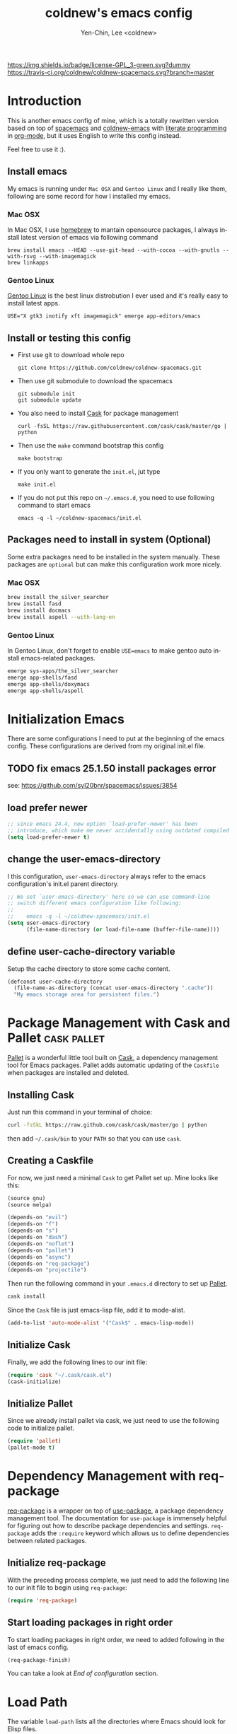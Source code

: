#+TITLE: coldnew's emacs config
#+AUTHOR: Yen-Chin, Lee <coldnew>
#+email: coldnew.tw at gmail.com
#+DESCRIPTION: A literate programming style exposition of my Emacs configuration
#+LANGUAGE: en
#+STARTUP: overview indent align
#+BABEL: :cache yes
#+OPTIONS: ^:nil
#+PROPERTY: header-args :comments link :tangle init.el

# Badge
[[http://www.gnu.org/licenses/gpl-3.0.txt][https://img.shields.io/badge/license-GPL_3-green.svg?dummy]]
[[https://travis-ci.org/coldnew/coldnew-spacemacs][https://travis-ci.org/coldnew/coldnew-spacemacs.svg?branch=master]]

* Introduction

This is another emacs config of mine, which is a totally rewritten version
based on top of [[https://github.com/syl20bnr/spacemacs][spacemacs]] and [[https://github.com/coldnew/coldnew-emacs][coldnew-emacs]] with [[http://en.wikipedia.org/wiki/Literate_programming][literate programming]]
in [[http://orgmode.org/][org-mode]], but it uses English to write this config instead.

Feel free to use it :).

** Install emacs

My emacs is running under =Mac OSX= and =Gentoo Linux= and I really like them,
following are some record for how I installed my emacs.

*** Mac OSX

In Mac OSX, I use [[http://brew.sh/][homebrew]] to mantain opensource packages, I always install latest
version of emacs via following command

#+BEGIN_EXAMPLE
  brew install emacs --HEAD --use-git-head --with-cocoa --with-gnutls --with-rsvg --with-imagemagick
  brew linkapps
#+END_EXAMPLE

*** Gentoo Linux

[[https://www.gentoo.org/][Gentoo Linux]] is the best linux distrobution I ever used and it's really easy to install latest apps.

#+BEGIN_EXAMPLE
  USE="X gtk3 inotify xft imagemagick" emerge app-editors/emacs
#+END_EXAMPLE

** Install or testing this config

- First use git to download whole repo

  : git clone https://github.com/coldnew/coldnew-spacemacs.git

- Then use git submodule to download the spacemacs

  : git submodule init
  : git submodule update

- You also need to install [[https://github.com/cask/cask][Cask]] for package management

  : curl -fsSL https://raw.githubusercontent.com/cask/cask/master/go | python

- Then use the =make= command bootstrap this config

  : make bootstrap

- If you only want to generate the =init.el=, jut type

  : make init.el

- If you do not put this repo on =~/.emacs.d=, you need to use following
  command to start emacs

  : emacs -q -l ~/coldnew-spacemacs/init.el

** Packages need to install in system (Optional)

Some extra packages need to be installed in the system manually. These packages
are =optional= but can make this configuration work more nicely.

*** Mac OSX

#+BEGIN_SRC sh :tangle no
  brew install the_silver_searcher
  brew install fasd
  brew install docmacs
  brew install aspell --with-lang-en
#+END_SRC

*** Gentoo Linux

In Gentoo Linux, don't forget to enable ~USE=emacs~ to make gentoo auto install
emacs-related packages.

#+BEGIN_SRC sh :tangle no
  emerge sys-apps/the_silver_searcher
  emerge app-shells/fasd
  emerge app-shells/doxymacs
  emerge app-shells/aspell
#+END_SRC

* Initialization Emacs

There are some configurations I need to put at the beginning of the emacs
config. These configurations are derived from my original init.el file.

** TODO fix emacs 25.1.50 install packages error

see: https://github.com/syl20bnr/spacemacs/issues/3854

** load prefer newer

#+BEGIN_SRC emacs-lisp
  ;; since emacs 24.4, new option `load-prefer-newer' has been
  ;; introduce, which make me never accidentally using outdated compiled files.
  (setq load-prefer-newer t)
#+END_SRC

** change the user-emacs-directory

I this configuration, =user-emacs-directory= always refer to the emacs
configuration's init.el parent directory.

#+BEGIN_SRC emacs-lisp
  ;; We set `user-emacs-directory' here so we can use command-line
  ;; switch different emacs configuration like following:
  ;;
  ;;    emacs -q -l ~/coldnew-spacemacs/init.el
  (setq user-emacs-directory
        (file-name-directory (or load-file-name (buffer-file-name))))
#+END_SRC

** define user-cache-directory variable

Setup the cache directory to store some cache content.

#+BEGIN_SRC emacs-lisp
  (defconst user-cache-directory
    (file-name-as-directory (concat user-emacs-directory ".cache"))
    "My emacs storage area for persistent files.")
#+END_SRC

* Package Management with Cask and Pallet                       :cask:pallet:

[[https://github.com/rdallasgray/pallet][Pallet]] is a wonderful little tool built on [[https://github.com/cask/cask][Cask]], a dependency management tool
for Emacs packages. Pallet adds automatic updating of the =Caskfile= when
packages are installed and deleted.

** Installing Cask

Just run this command in your terminal of choice:

#+BEGIN_SRC sh :tangle no
  curl -fsSkL https://raw.github.com/cask/cask/master/go | python
#+END_SRC

then add =~/.cask/bin= to your =PATH= so that you can use =cask=.

** Creating a Caskfile

For now, we just need a minimal =Cask= to get Pallet set up. Mine
looks like this:

#+BEGIN_SRC emacs-lisp :tangle (if (file-exists-p "Cask") "no" "Cask")
  (source gnu)
  (source melpa)

  (depends-on "evil")
  (depends-on "f")
  (depends-on "s")
  (depends-on "dash")
  (depends-on "noflet")
  (depends-on "pallet")
  (depends-on "async")
  (depends-on "req-package")
  (depends-on "projectile")
#+END_SRC

Then run the following command in your =.emacs.d= directory to set up
[[https://github.com/rdallasgray/pallet][Pallet]].

#+BEGIN_SRC sh :tangle no
  cask install
#+END_SRC

Since the =Cask= file is just emacs-lisp file, add it to mode-alist.

#+BEGIN_SRC emacs-lisp
  (add-to-list 'auto-mode-alist '("Cask$" . emacs-lisp-mode))
#+END_SRC

** Initialize Cask

Finally, we add the following lines to our init file:

#+BEGIN_SRC emacs-lisp
  (require 'cask "~/.cask/cask.el")
  (cask-initialize)
#+END_SRC

** Initialize Pallet

Since we already install pallet via cask, we just need to use the following code
to initialize pallet.

#+BEGIN_SRC emacs-lisp
  (require 'pallet)
  (pallet-mode t)
#+END_SRC

* Dependency Management with req-package

[[https://github.com/edvorg/req-package][req-package]] is a wrapper on top of [[https://github.com/jwiegley/use-package][use-package]], a package dependency management
tool. The documentation for =use-package= is immensely helpful for figuring out
how to describe package dependencies and settings. =req-package= adds the
=:require= keyword which allows us to define dependencies between related
packages.

** Initialize req-package

With the preceding process complete, we just need to add the following
line to our init file to begin using =req-package=:

#+BEGIN_SRC emacs-lisp
  (require 'req-package)
#+END_SRC

** Start loading packages in right order

To start loading packages in right order, we need to added following in the last
of emacs config.

#+BEGIN_SRC emacs-lisp :tangle no
  (req-package-finish)
#+END_SRC

You can take a look at [[*End%20of%20configuration][End of configuration]] section.

* Load Path

The variable =load-path= lists all the directories where Emacs should look for
Elisp files.

Though I use =Cask= as package management in my emacs, some local packages like
my own theme or others can't fetch by elpa need to add to load-path, this will
help emacs find them.

Following are my method to add directories to load-path ~recursively~, this
function also create directory to prevent directory not exist.

If you don't have any local elisp and all packages is mantain by cask or elpa or
spacemacs, you can skip following code.

#+BEGIN_SRC emacs-lisp
  ;; Add directories to emacs's `load-path' recursively.
  ;; if path does not exist, create directory.
  (let* ((lisp-dir '("local-lisp/" "theme/")))
    (dolist (lisp-path lisp-dir)
      (when (not (file-exists-p lisp-path))
        (make-directory (concat user-emacs-directory lisp-path) t))
      (let* ((load-dir (concat user-emacs-directory lisp-path))
             (default-directory load-dir))
        (setq load-path
              (append
               (let ((load-path (copy-sequence load-path)))
                 (append
                  (copy-sequence (normal-top-level-add-to-load-path '(".")))
                  (normal-top-level-add-subdirs-to-load-path)))
               load-path)))))
#+END_SRC

* Spacemacs

[[https://github.com/syl20bnr/spacemacs][Spacemacs]] is an emacs starterkit focus on [[https://gitorious.org/evil/pages/Home][Evil]], which emulate vim keymap on
Emacs.

I make my emacs on top of spacemacs since I also use vim keymap.

In my config file, the original =~/.spacemacs= file has moved to
=~/.emacs.d/spacemacs.d/init.el= , I also advice spacemacs funtion to
prevent orphan packages deleted by spacemacs.

After all spacemacs init done, switch back to =*scratch*= buffer.

** Load basic spacemacs configuration file

Latest spacemacs can setup =SPACEMACSDIR= to load customize spacemacs init.el
file.

#+BEGIN_SRC emacs-lisp
  (setenv "SPACEMACSDIR" (concat user-emacs-directory "spacemacs.d"))
#+END_SRC

** Overwrite spacemacs function to let it not remove my packages

I use =Cask= to handle all packages, spacemacs should do nothing here.

#+BEGIN_SRC emacs-lisp
  ;; Make spacemacs not remove my packages.
  (defadvice configuration-layer/delete-orphan-packages (around null-func activate)
    "Overwrite the spacemacs's `configuration-layer/delete-orphan-packages'
    to make it not remove any orphan packages.")
#+END_SRC

** Spacemacs no need to check newer version

Since my spacemacs is installed as submodule, it's no need to check for newer
version, I'll handle this myself.

#+BEGIN_SRC emacs-lisp
  (defadvice spacemacs/check-for-new-version (around null-func activate)
    "Overwrite the spacemacs's `spacemacs/check-for-new-version' to
    makt it useless since I use git submodule to bundle spacemacs with my emacs.")
#+END_SRC

** Load spacemacs

The original spacemacs is suggest to clone it to =~/.emacs.d=, I really not like
this. Instead, I move it to =~/.emacs.d/modules/spacemacs= so I can use org-mode
with literature writing.

#+BEGIN_SRC emacs-lisp
  ;; Make a fake entry point for spacemacs, also modify the
  ;; `user-emacs-directory' temporary to mislead spacemacs real emacs
  ;; directory.
  (require 'f)
  (let* ((spacemacs-dir
          (directory-file-name (f-join user-emacs-directory "modules" "spacemacs")))
         (spacemacs-init
          (concat (file-name-as-directory spacemacs-dir) "init.el"))
         (user-emacs-directory (file-name-directory spacemacs-init)))
    ;; Initial spacemacs, our emacs run on top of it
    (load spacemacs-init))
#+END_SRC

** Some function should execute after loading spacemacs-init.

spacemacs is really awesome, but there's something I don't like.

*** Disable global highlight by default

#+BEGIN_SRC emacs-lisp
  (global-hl-line-mode -1)
#+END_SRC

*** switch back to `*scratch*' buffer after loading spacemacs finished

#+BEGIN_SRC emacs-lisp
  ;; After spacemacs loading finished, switch back to `*scratch*' buffer
  ;; and make sure it's in `lisp-interaction-mode'
  (switch-to-buffer "*scratch*")
  (with-current-buffer (get-buffer-create "*scratch*")
    (lisp-interaction-mode))
#+END_SRC

*** Not use ido-mode

I don't like the =ido-mode=.

#+BEGIN_SRC emacs-lisp
  (ido-mode -1)
#+END_SRC

*** Move helm input in minibuffer

I *really* hate spacemacs default echo the helm input in header line, it's
really annoying.

#+BEGIN_SRC emacs-lisp
  (setq helm-echo-input-in-header-line nil)
  (remove-hook 'helm-minibuffer-set-up-hook 'helm-hide-minibuffer-maybe)
#+END_SRC

* Basic setup

Most setup I want to use is done by [[https://github.com/syl20bnr/spacemacs][spacemacs]], but I still keep some basic setup
here, some are not set or just keep for backward compability.

** Startup emacs server

#+BEGIN_SRC emacs-lisp
  ;; Only start server mode if I'm not root
  (unless (string-equal "root" (getenv "USER"))
    (require 'server)
    (unless (server-running-p) (server-start)))
#+END_SRC

** Under Mac OSX use Command key as ALT

Under Mac OSX, I always bind =Caps lock= as Control key, and make the =Command=
key as =ALT= key like I done in Linux.

The =Option= key will be setup as =Super=.

We also disable some keys like =⌘-h= bypass to system in emacs-mac port.

#+BEGIN_SRC emacs-lisp
  (setq mac-option-modifier 'super)
  (setq mac-command-modifier 'meta)
  (setq mac-pass-command-to-system nil)
#+END_SRC

** Don't ask me when close emacs with process is running

#+BEGIN_SRC emacs-lisp
  (defadvice save-buffers-kill-emacs (around no-query-kill-emacs activate)
    "Prevent annoying \"Active processes exist\" query when you quit Emacs."
    (flet ((process-list ())) ad-do-it))
#+END_SRC

** Don't ask me when kill process buffer

#+BEGIN_SRC emacs-lisp
  (setq kill-buffer-query-functions
        (remq 'process-kill-buffer-query-function
              kill-buffer-query-functions))
#+END_SRC

** save custom-file as cache

Most of my config is written in this file, it's no need to tracking the emacs's
custom-setting.

I move the file to cache-dir and make git ignore it.

#+BEGIN_SRC emacs-lisp
  (setq-default custom-file (concat user-cache-directory "custom.el"))
  ;; load custom-file only when file exist
  (when (file-exists-p custom-file)
    (load-file custom-file))
#+END_SRC

** Async rebuild init.el after save

#+BEGIN_SRC emacs-lisp
  (when (require 'async nil 'noerror)
    ;; If I'm edit my init.org, async generate init.el when save.
    (defun tangle-init ()
      "If the current buffer is 'init.org' the code-blocks are tangled."
      (let ((buffer-name "async-make-init.el"))
        (when (equal (buffer-file-name)
                     (expand-file-name (concat user-emacs-directory "init.org")))
          ;; If previous building buffer exist, discard it
          (when (get-buffer (concat "*" buffer-name "*"))
            (kill-buffer (concat "*" buffer-name "*")))
          ;; build with `make init.el' command
          (async-start-process buffer-name "make" 'ignore "init.el"))))
    ;; Add to hook
    (add-hook 'after-save-hook 'tangle-init))
#+END_SRC

* Languages and Encodings

Since current Emacs default run on UTF-8, it's no need to setup the encoding.

For language, though Traditional Chinese is my mothertone, I still prefer use
=en_US= to display time info.

#+BEGIN_SRC emacs-lisp
  (prefer-coding-system 'utf-8)
  (setq system-time-locale "en_US")
#+END_SRC

* Buildin Packages                                                  :buildin:

Some buildin packages not loaded by emacs, load it here.

** cl-lib

#+BEGIN_SRC emacs-lisp
  (req-package cl-lib)
#+END_SRC

** htmlize                                                         :htmlize:

#+BEGIN_SRC emacs-lisp
  (req-package htmlize)
#+END_SRC

* External Packages                                                :packages:

Most of emacs packages do not need many configs or just provide
commands/functions to use, I put them here.

** 4clojure

[[https://github.com/losingkeys/4clojure.el][4clojure.el]] let you open and evaluate [[http://www.4clojure.com/][4clojure]] questions.

#+BEGIN_SRC emacs-lisp
  (req-package 4clojure)
#+END_SRC

** ascii

[[http://www.emacswiki.org/emacs/AsciiMode][Ascii]] provides a way to display ASCII code on a window, that is, display in
another window an ASCII table highlighting the current character code.

#+BEGIN_SRC emacs-lisp
  (req-package ascii
    :init (progn
            ;; ascii-toggle
            (defun ascii-toggle ()
              "Toggle ascii-mode."
              (interactive)
              (if (not (ascii-off)) (ascii-on)))

            ;; alias ascii to ascii-toggle
            (defalias 'ascii 'ascii-toggle)))
#+END_SRC

** ascii-art-to-unicode

Convert simple ASCII art drawings (and org-tables) to beautiful Unicode.

#+BEGIN_SRC emacs-lisp
  (req-package ascii-art-to-unicode)
#+END_SRC

** iedit

[[https://github.com/victorhge/iedit][iedit]] let you edit multiple regions in the same way simultaneously.

#+BEGIN_SRC emacs-lisp
  (req-package iedit)
#+END_SRC

** pangu-spacing

[[https://github.com/coldnew/pangu-spacing][pangu-spcing]] is an minor-mode to auto add =space= between Chinese and English
characters. Note that these white-space characters are not really added to the
contents, it just like to do so.

#+BEGIN_SRC emacs-lisp
  (req-package pangu-spacing
    :init
    (progn
      ;; start pangu-spacing globally
      (global-pangu-spacing-mode 1)
      ;; Always insert `real' space in org-mode.
      (add-hook 'org-mode-hook
                '(lambda ()
                   (set (make-local-variable 'pangu-spacing-real-insert-separtor) t)))))
#+END_SRC

** sx

[[https://github.com/vermiculus/sx.el/][SX]] is a full featured Stack Exchange mode for GNU Emacs 24+. Using the official
API, it provides a versatile experience for the Stack Exchange network within
Emacs itself.

#+BEGIN_SRC emacs-lisp
  (req-package sx :require sx-load)
#+END_SRC

** hungry-delete

[[https://github.com/nflath/hungry-delete][hungry-delete]] borrows hungry deletion from =cc-mode=, which will causes deletion
to delete all whitespace in the direction you are deleting.

#+BEGIN_SRC emacs-lisp
  (req-package hungry-delete
    :init (global-hungry-delete-mode))
#+END_SRC

** rainbow-mode

[[https://julien.danjou.info/projects/emacs-packages][rainbow-mode]] s a minor mode for Emacs which displays strings representing colors
with the color they represent as background.

#+BEGIN_SRC emacs-lisp
  (req-package rainbow-mode)
#+END_SRC

** doxymacs

#+BEGIN_SRC emacs-lisp
  (req-package doxymacs
    :config
    (add-hook 'prog-mode-hook '(lambda () (doxymacs-mode))))
#+END_SRC

** password-generator

[[https://github.com/zargener/emacs-password-genarator][password-generator]] provides simple functions to create passwords and insert them
inside buffer immediately.

#+BEGIN_SRC emacs-lisp
  (req-package password-generator)
#+END_SRC

** discover-my-major

[[https://github.com/steckerhalter/discover-my-major][discover-my-major]] make you discover key bindings and their meaning for the
current Emacs major mode.

#+BEGIN_SRC emacs-lisp
  (req-package discover-my-major)
#+END_SRC

** howdoi

[[https://github.com/atykhonov/emacs-howdoi][howdoi]] is a way to query Stack Overflow directly from the Emacs and get back the
most upvoted answer to the first question that comes up for that query.

#+BEGIN_SRC emacs-lisp
  (req-package howdoi)
#+END_SRC

** exec-path-from-shell

[[https://github.com/purcell/exec-path-from-shell][exec-path-from-shell]] is A GNU Emacs library to ensure environment variables
inside Emacs look the same as in the user's shell.

Ever find that a command works in your shell, but not in Emacs?

This happens a lot on OS X, where an Emacs instance started from the GUI
inherits a default set of environment variables.

This library works solves this problem by copying important environment
variables from the user's shell: it works by asking your shell to print out the
variables of interest, then copying them into the Emacs environment.

#+BEGIN_SRC emacs-lisp
  (req-package exec-path-from-shell
    :init (when (memq window-system '(mac ns x))
            (exec-path-from-shell-initialize)))
#+END_SRC

** manage-minor-mode

[[https://github.com/ShingoFukuyama/manage-minor-mode][manage-minor-mode]] let you manage your minor-mode on the dedicated interface
buffer.

#+BEGIN_SRC emacs-lisp
  (req-package manage-minor-mode)
#+END_SRC

** noflet 

GitHub: https://github.com/nicferrier/emacs-noflet

#+BEGIN_SRC emacs-lisp
  (req-package noflet)
#+END_SRC

** mustache                                                       :mustache:

A mustache templating library in Emacs Lisp.

GitHub: https://github.com/Wilfred/mustache.el

#+BEGIN_SRC emacs-lisp
  (req-package mustache)
#+END_SRC

** expand-region

Expand region increases the selected region by semantic units. Just keep
pressing the key until it selects what you want.

GitHub: https://github.com/magnars/expand-region.el

#+BEGIN_SRC emacs-lisp
  (req-package expand-region)
#+END_SRC

** zzz-to-char

This package provides two new commands: =zzz-to-char= and =zzz-up-to-char= which
work like built-ins zap-to-char and zap-up-to-char, but allow you quickly select
exact character you want to “zzz” to.

The commands are minimalistic and often work like built-in ones when there is
only one occurrence of target character (except they automatically work in
backward direction too). You can also specify how many characters to scan from
each side of point, see =zzz-to-char-reach=.

This package uses avy as backend.

GitHub: https://github.com/mrkkrp/zzz-to-char

#+BEGIN_SRC emacs-lisp
  (req-package zzz-to-char)
#+END_SRC

* Interactive Commands                                              :command:

In emacs, we can use =M-x= to execute interactive commands, I
implement some of them to make my emacs more easy to use.

** Buffers                                                          :buffer:

*** Kill all buffers except *scratch* buffer

Sometimes I just want to kill all buffers, this command will kill all
of them and make =*scratch*= buffer alone.

#+BEGIN_SRC emacs-lisp
  (defun nuke-all-buffers ()
    "Kill all buffers, leaving *scratch* only."
    (interactive)
    (mapcar (lambda (x) (kill-buffer x)) (buffer-list))
    (delete-other-windows))
#+END_SRC

*** Make emacs can always save buffers (even if file is not modified)

The default command *save-buffer* will not really save file when it
untouched, use this command can let me force save file even if file is
not modified.

#+BEGIN_SRC emacs-lisp
  (defun save-buffer-always ()
    "Save the buffer even if it is not modified."
    (interactive)
    (set-buffer-modified-p t)
    (save-buffer))
#+END_SRC

*** Abort minibuffer recursive edit

#+BEGIN_SRC emacs-lisp
  (defun minibuffer-keyboard-quit ()
    "Abort recursive edit.
  In Delete Selection mode, if the mark is active, just deactivate it;
  then it takes a second \\[keyboard-quit] to abort the minibuffer."
    (interactive)
    (if (and delete-selection-mode transient-mark-mode mark-active)
        (setq deactivate-mark t)
      (when (get-buffer "*Completions*") (delete-windows-on "*Completions*"))
      (abort-recursive-edit)))
#+END_SRC

*** Make buffer untabify

#+BEGIN_SRC emacs-lisp
  (defun untabify-buffer ()
    (interactive)
    (save-excursion
      (untabify (point-min) (point-max))))
#+END_SRC

*** Indent whole buffer

#+BEGIN_SRC emacs-lisp
  (defun indent-whole-buffer ()
    "Indent whole buffer."
    (interactive)
    (save-excursion
      (indent-region (point-min) (point-max))))
#+END_SRC

*** Remove buffers trailing whitespace and untabify

#+BEGIN_SRC emacs-lisp
  (defun cleanup-buffer ()
    "Perform a bunch of operations on the whitespace content of a buffer."
    (interactive)
    (save-excursion
      (delete-trailing-whitespace)
      (indent-region (point-min) (point-max))
      (untabify (point-min) (point-max))))
#+END_SRC

*** Replace the preceding sexp with its value

#+BEGIN_SRC emacs-lisp
  (defun eval-and-replace ()
    "Replace the preceding sexp with its value."
    (interactive)
    (backward-kill-sexp)
    (condition-case nil
        (prin1 (eval (read (current-kill 0)))
               (current-buffer))
      (error (message "Invalid expression")
             (insert (current-kill 0)))))
#+END_SRC

*** Quick folding source block

#+BEGIN_SRC emacs-lisp
  (defun quick-folding-source ()
    "Use emacs buildin easy to folding code."
    (interactive)
    (set-selective-display
     (if selective-display nil 1)))
#+END_SRC

** Edit (Insert/Remove)

*** Insert U200B char

=<U200B>= character is a =zero width space character= which is nice to
use under org-mode.

For more info, please see: [[https://lists.gnu.org/archive/html/emacs-orgmode/2012-09/msg00155.html][suggestion for org-emphasis-regexp-components: *U*nited *N*ations]]

#+BEGIN_SRC emacs-lisp
  (defun insert-U200B-char ()
    "Insert <U200B> char, this character is nice use in org-mode."
    (interactive)
    (insert "\ufeff"))
#+END_SRC

*** Insert empty line after current line

#+BEGIN_SRC emacs-lisp
  (defun insert-empty-line ()
    "Insert an empty line after current line and position cursor on newline."
    (interactive)
    (move-end-of-line nil)
    (open-line 1)
    (next-line 1))
#+END_SRC

*** Insert lorem ipsum

#+BEGIN_SRC emacs-lisp
  (defun insert-lorem ()
    "Insert a lorem ipsum."
    (interactive)
    (insert "Lorem ipsum dolor sit amet, consectetur adipisicing elit, sed do "
            "eiusmod tempor incididunt ut labore et dolore magna aliqua. Ut enim"
            "ad minim veniam, quis nostrud exercitation ullamco laboris nisi ut "
            "aliquip ex ea commodo consequat. Duis aute irure dolor in "
            "reprehenderit in voluptate velit esse cillum dolore eu fugiat nulla "
            "pariatur. Excepteur sint occaecat cupidatat non proident, sunt in "
            "culpa qui officia deserunt mollit anim id est laborum."))
#+END_SRC

*** Delete word

#+BEGIN_SRC emacs-lisp
  (defun delete-word (arg)
    "Delete characters forward until encountering the end of a word.
  With argument, do this that many times."
    (interactive "p")
    (delete-region (point) (progn (forward-word arg) (point))))
#+END_SRC

*** Backward delete word

#+BEGIN_SRC emacs-lisp
  (defun backward-delete-word (arg)
    "Delete characters backward until encountering the end of a word.
  With argument, do this that many times."
    (interactive "p")
    (delete-word (- arg)))
#+END_SRC

*** Set mark or expand region

#+BEGIN_SRC emacs-lisp
  (defun set-mark-mode/rectangle-mark-mode ()
    "toggle between set-mark-command or rectangle-mark-mode"
    (interactive)
    (if (not mark-active)
       (call-interactively 'set-mark-command)
      (call-interactively 'rectangle-mark-mode)))
#+END_SRC

*** Indent region/buffer and cleanup

#+BEGIN_SRC emacs-lisp
  (defun indent-region-or-buffer-and-cleanup ()
    "Indents a region if selected, otherwise the whole buffer."
    (interactive)
    (cl-flet ((format-fn (BEG END) (indent-region BEG END) (untabify BEG END)))
      (save-excursion
        (if (region-active-p)
            (progn
              (delete-trailing-whitespace (region-beginning) (region-end))
              (format-fn (region-beginning) (region-end))
              (message "Indented selected region and clear whitespace and untabify."))
          (progn
            (delete-trailing-whitespace)
            (format-fn (point-min) (point-max))
            (message "Indented whole buffer and clear whitespace and untabify."))))))
#+END_SRC

** File Handle

*** Reopen file as root

#+BEGIN_SRC emacs-lisp
  (defun file-reopen-as-root ()
    (interactive)
    (when buffer-file-name
      (find-alternate-file
       (concat "/sudo:root@localhost:"
               buffer-file-name))))
#+END_SRC

*** Delete current buffer file

#+BEGIN_SRC emacs-lisp
  (defun delete-current-buffer-file ()
    "Removes file connected to current buffer and kills buffer."
    (interactive)
    (let ((filename (buffer-file-name))
          (buffer (current-buffer))
          (name (buffer-name)))
      (if (not (and filename (file-exists-p filename)))
          (ido-kill-buffer)
        (when (yes-or-no-p "Are you sure you want to remove this file? ")
          (delete-file filename)
          (kill-buffer buffer)
          (message "File '%s' successfully removed" filename)))))
#+END_SRC

*** Rename current Buffer and file

#+BEGIN_SRC emacs-lisp
  (defun rename-current-buffer-file ()
    "Renames current buffer and file it is visiting."
    (interactive)
    (let ((name (buffer-name))
          (filename (buffer-file-name)))
      (if (not (and filename (file-exists-p filename)))
          (error "Buffer '%s' is not visiting a file!" name)
        (let ((new-name (read-file-name "New name: " filename)))
          (if (get-buffer new-name)
              (error "A buffer named '%s' already exists!" new-name)
            (rename-file filename new-name 1)
            (rename-buffer new-name)
            (set-visited-file-name new-name)
            (set-buffer-modified-p nil)
            (message "File '%s' successfully renamed to '%s'"
                     name (file-name-nondirectory new-name)))))))
#+END_SRC

*** Add executable attribute to file

Actually this command is the same as =chmod +x= but it doesn't use any shell
command, it use emacs's logior function to change file attribute.

I only make =owener= can has executable permission, not change it for gourp or
others user.

#+BEGIN_SRC emacs-lisp
  (defun set-file-executable()
    "Add executable permissions on current file."
    (interactive)
    (when (buffer-file-name)
      (set-file-modes buffer-file-name
                      (logior (file-modes buffer-file-name) #o100))
      (message (concat "Made " buffer-file-name " executable"))))
#+END_SRC

*** Clone current file to new one

#+BEGIN_SRC emacs-lisp
  (defun clone-file-and-open (filename)
    "Clone the current buffer writing it into FILENAME and open it"
    (interactive "FClone to file: ")
    (save-restriction
      (widen)
      (write-region (point-min) (point-max) filename nil nil nil 'confirm))
    (find-file filename))
#+END_SRC

** Debug

*** Eval emacs buffer until error

A really nice command help me to find error on elisp buffer.

#+BEGIN_SRC emacs-lisp
  (defun eval-buffer-until-error ()
    "Evaluate emacs buffer until error occured."
    (interactive)
    (goto-char (point-min))
    (while t (eval (read (current-buffer)))))
#+END_SRC

* Theme                                                               :theme:

I always use dark theme for coding, [[https://github.com/kuanyui/moe-theme.el][moe-theme]] is a good start point, it's bright
and has good default faces for most modes. It also has dark and light versions,
which is convenient.

However, I always want to customize everything on my own, so I rebuild another
emacs theme called =coldnew-theme-night= and =coldnew-theme-day=, you can find
them at [[file:theme/coldnew-theme.el]].

Before use emacs's =load-theme= function, I advise it to it fully
unload previous theme before loading a new one.

#+BEGIN_SRC emacs-lisp
  ;; Make `load-theme' fully unload previous theme before loading a new one.
  (defadvice load-theme
      (before theme-dont-propagate activate)
    (mapc #'disable-theme custom-enabled-themes))

  ;; My light theme
  (req-package coldnew-theme-day-theme
    :require (powerline powerline-evil))

  ;; My night them (default)
  (req-package coldnew-theme-night-theme
    :config (coldnew-theme-night))

  (req-package coldnew-modeline-config
    :require (powerline powerline-evil))
#+END_SRC

* Minibuffer                                                    :minibuffer:

#+BEGIN_SRC emacs-lisp
  (req-package minibuffer
    :config
    (progn
      ;; Make cursor in minibufer use bar shape
      (add-hook 'minibuffer-setup-hook '(lambda () (setq cursor-type 'bar)))))
#+END_SRC

** Setup keybindings                                            :keybinding:

Some general purpose keybinding I famillier with.

#+BEGIN_SRC emacs-lisp
  (define-key minibuffer-local-map (kbd "C-w") 'backward-kill-word)
  (define-key minibuffer-local-map (kbd "M-p") 'previous-history-element)
  (define-key minibuffer-local-map (kbd "M-n") 'next-history-element)
  (define-key minibuffer-local-map (kbd "C-g") 'minibuffer-keyboard-quit)
#+END_SRC

Some shortcuts let me access system path more easily.

#+BEGIN_SRC emacs-lisp
  (add-hook
   'minibuffer-setup-hook
   '(lambda ()
      ;; switch to tmp dir
      (define-key minibuffer-local-map
        (kbd "M-t") '(lambda()
                       (interactive)
                       (let ((dir (if (eq system-type 'darwin)
                                      "/Volumes/ramdisk/" "/tmp/")))
                         (kill-line 0) (insert dir))))

      ;; switch to home dir
      (define-key minibuffer-local-map
        (kbd "M-h") '(lambda() (interactive) (kill-line 0)
                       (insert (file-name-as-directory (getenv "HOME")))))

      ;; other with C-x prefix to prevent conflict with helm
      (define-key minibuffer-local-map
        (kbd "C-x r") '(lambda() (interactive) (kill-line 0) (insert "/")))

      ;; More easy for tramp connect
      (define-key minibuffer-local-map
        (kbd "C-x s") '(lambda() (interactive) (kill-line 0) (insert "/ssh:")))
      ))
#+END_SRC

* Editors                                                            :editor:

Why emacs config has an editor section, doesn't means emacs is not an editor ?
Yes, Emacs is an OS :)

I put some editor/IDE relative functions and packages here.

** Line Numbers                                                      :linum:

In most case, I'll make line numers display globally by =linum=.

#+BEGIN_SRC emacs-lisp
  (req-package linum :init (global-linum-mode 1))
#+END_SRC

Disable line number in some mode, for example, since =org-mode= can
has many lines, it's not recommand to enable linum-mode.

I use =linum-off= to disable some mode.

#+BEGIN_SRC emacs-lisp
  (req-package linum-off
    :config
    (progn
      (setq linum-disabled-mode-list
            '(eshell-mode shell-mode term-mode erc-mode compilation-mode
                          woman-mode w3m-mode calendar-mode org-mode
                          ))))
#+END_SRC

** Keeping files in sync

By default, Emacs will not update the contents of open buffers when a file
changes on disk. This is inconvenient when switching branches in Git - as you’d
risk editing stale buffers.

This problem can be solved by:

#+BEGIN_SRC emacs-lisp
  (global-auto-revert-mode 1)
  (setq global-auto-revert-non-file-buffers t)
  (setq auto-revert-verbose nil)
  (setq revert-without-query '(".*")) ;; disable revert query
#+END_SRC

** Colorfy delimters

[[https://github.com/Fanael/rainbow-delimiters][rainbow-delimiters]] is a "rainbow parentheses"-like mode which
highlights delimiters such as parentheses, brackets or braces
according to their depth. Each successive level is highlighted in a
different color. This makes it easy to spot matching delimiters,
orient yourself in the code, and tell which statements are at a given
depth.

#+BEGIN_SRC emacs-lisp
  (req-package rainbow-delimiters
    :config
    (add-hook 'prog-mode-hook #'rainbow-delimiters-mode))
#+END_SRC

** Vim Emulation                                                      :evil:

Though I am really familier with emacs, I still like some vim command.

#+BEGIN_SRC emacs-lisp :noweb no-export :exports code
  (req-package evil
    :require (undo-tree)
    :init (evil-mode t)
    :config
    (progn
      ;; default state set to insert-state
      (setq evil-default-state 'insert)
      ;; Bind all emacs-state key to insert state
      (setcdr evil-insert-state-map nil)
      (define-key evil-insert-state-map
        (read-kbd-macro evil-toggle-key) 'evil-emacs-state)
      ;; Make sure `ESC' in insert-state will call `evil-normal-state'
      (define-key evil-insert-state-map [escape] 'evil-normal-state)
      ;; Make all emacs-state buffer become to insert-state
      (dolist (m evil-emacs-state-modes)
        (add-to-list 'evil-insert-state-modes m))
      ))
#+END_SRC

** Add support for editorconfig                               :editorconfig:

[[http://editorconfig.org/][EditorConfig]] helps developers define and maintain consistent coding
styles between different editors and IDEs. The EditorConfig project
consists of a file format for defining coding styles and a collection
of text editor plugins that enable editors to read the file format and
adhere to defined styles. EditorConfig files are easily readable and
they work nicely with version control systems.

#+BEGIN_SRC emacs-lisp
  (req-package editorconfig)
#+END_SRC

** En/Decrypt files by EasyPG

#+BEGIN_SRC emacs-lisp
  (req-package epa-file
    :init (epa-file-enable)
    :config
    (progn
      ;; Control whether or not to pop up the key selection dialog.
      (setq epa-file-select-keys 0)
      ;; Cache passphrase for symmetric encryption.
      (setq epa-file-cache-passphrase-for-symmetric-encryption t)))
#+END_SRC

** Remote file editing                                               :tramp:

#+BEGIN_SRC emacs-lisp
  (req-package tramp
    :config
    (progn
      (setq tramp-default-method "rsync")))
#+END_SRC

** Intelligently call whitespace-cleanup on save                :whitespace:

This Emacs library minor mode will intelligently call =whitespace-cleanup= before
buffers are saved.

=whitespace-cleanup= is a handy function, but putting it in =before-save-hook=
for every buffer is overkill, and causes messy diffs when editing third-party
code that did not initially have clean whitespace.

Additionally, whitespace preferences are often project-specific, and it's
inconvenient to set up =before-save-hook= in a =.dir-locals.el= file.

=whitespace-cleanup-mode= is a minor mode which calls =whitespace-cleanup=
before saving the current buffer, but only if the whitespace in the buffer was
initially clean. It determines this by quickly checking to see if
=whitespace-cleanup= would have any effect on the buffer.

GitHub: https://github.com/purcell/whitespace-cleanup-mode

#+BEGIN_SRC emacs-lisp
  (req-package whitespace-cleanup-mode
    :init (add-hook 'prog-mode-hook 'whitespace-cleanup-mode))
#+END_SRC

** Highlight numbers

=highlight-numbers= is an Emacs minor mode that highlights numeric literals in
source code.

GitHub: https://github.com/Fanael/highlight-numbers

#+BEGIN_SRC emacs-lisp
  (req-package highlight-numbers
    :init
    ;; json-mode has it's own highlight numbers method
    (add-hook 'prog-mode-hook '(lambda()
                                 (if (not (derived-mode-p 'json-mode))
                                     (highlight-numbers-mode)))))
#+END_SRC

** Highlight escape charset

GitHub: https://github.com/dgutov/highlight-escape-sequences

#+BEGIN_SRC emacs-lisp
  (req-package highlight-escape-sequences
    :config
    (progn
      ;; Make face the same as builtin face
      (put 'font-lock-regexp-grouping-backslash 'face-alias 'font-lock-builtin-face)

      ;; Add extra modes
      (add-to-list 'hes-simple-modes 'c-mode)
      (add-to-list 'hes-simple-modes 'c++-mode)

      ;; Enable globally
      (hes-mode 1)))
#+END_SRC

** Highlight FIXME, TODO

#+begin_src emacs-lisp
  (defun font-lock-comment-annotations ()
    "Highlight a bunch of well known comment annotations.
  This functions should be added to the hooks of major modes for programming."
    (font-lock-add-keywords
     nil
     '(("\\<\\(FIX\\(ME\\)?\\|BUG\\|HACK\\):" 1 font-lock-warning-face t)
       ("\\<\\(NOTE\\):" 1 'org-level-2 t)
       ("\\<\\(TODO\\):" 1 'org-todo t)
       ("\\<\\(DONE\\):" 1 'org-done t))
     ))

  (add-hook 'prog-mode-hook 'font-lock-comment-annotations)
#+end_src

** Project management with projectile

#+BEGIN_SRC emacs-lisp
  (req-package projectile
    :interpreter ("projectile" . projectil-mode))
#+END_SRC

** Completion with Company mode                                    :company:

[[http://company-mode.github.io/][Company]] is a text completion framework for Emacs. The name stands for "complete
anything". It uses pluggable back-ends and front-ends to retrieve and display
completion candidates.

#+BEGIN_SRC emacs-lisp
  (req-package company
    :init (global-company-mode 1)
    :config (setq company-idle-delay nil))
#+END_SRC

*** Completion C/C++ headers

#+BEGIN_SRC emacs-lisp
  (req-package company-c-headers
    :require company
    :init (add-to-list 'company-backends 'company-c-headers))
#+END_SRC

*** Add quickhelp in company-mode

#+BEGIN_SRC emacs-lisp
  (req-package company-quickhelp
    :require company
    :init (company-quickhelp-mode 1))
#+END_SRC


*** Setup keybindings                                          :keybinding:

#+BEGIN_SRC emacs-lisp
  (add-hook
   'company-mode-hook
   '(lambda()
      (define-key company-active-map (kbd "C-g") 'company-abort)
      (define-key company-active-map (kbd "C-n") 'company-select-next)
      (define-key company-active-map (kbd "C-p") 'company-select-previous)
      (define-key company-active-map (kbd "TAB") 'company-complete-selection)
      (define-key company-active-map (kbd "<tab>") 'company-complete-selection)))
#+END_SRC

** Snippet handle by yasnippet                                   :yasnippet:

#+BEGIN_SRC emacs-lisp
  (req-package yasnippet
    :init (yas-global-mode 1)
    :mode ("emacs.+/snippets/" . snippet-mode)
    :config
    (progn
      (setq yas/prompt-functions '(yas-dropdown-prompt
                                   yas-completing-prompt
                                   yas-ido-prompt))

      (setq yas/snippet-dirs (concat user-emacs-directory "snippets"))))
#+END_SRC

*** Implement org-mode's easy-template like function

I really like org-mode's =easy-template= function, so I implement one called
=major-mode-expand= which will let you use easy-template like function in any
major-mode.

#+BEGIN_SRC emacs-lisp
  (eval-after-load 'yasnippet
    '(progn
       (defadvice yas-expand (around major-mode-expand activate)
         "Try to complete a structure template before point like org-mode does.
    This looks for strings like \"<e\" on an otherwise empty line and
    expands them.
    Before use this function, you must setup `major-mode-name'-expand-alist variable.

    Take emacs-lisp-mode as example, if you wand to use <r to expand your snippet `require'
    in yasnippet, you muse setup the emacs-lisp-mode-expand-alist variable.

     (setq emacs-lisp-expand-alist '((\"r\" . \"require\")))"
         (let* ((l (buffer-substring (point-at-bol) (point)))
                (expand-symbol (intern (concat (symbol-name major-mode) "-expand-alist")))
                (expand-alist (if (boundp expand-symbol) (symbol-value expand-symbol) nil))
                a)
           (when (and (looking-at "[ \t]*$")
                      (string-match "^[ \t]*<\\([a-zA-Z]+\\)$" l)
                      (setq a (assoc (match-string 1 l) expand-alist)))
             (backward-delete-char (1+ (length (car-safe a))))
             (if (symbolp (cdr-safe a))
                 (funcall (cdr-safe a))
               (insert (cdr-safe a)))
             t)
           ad-do-it))
       ))
#+END_SRC

Take emacs-lisp-mode as example, if I want to use =<r= and press =TAB=
then yasnippet will expand the command, just add following code:

#+BEGIN_SRC emacs-lisp :tangle no
  (setq emacs-lisp-mode-expand-alist '(("r" . "require")))
#+END_SRC

For c-mode, just do the same but change the relative
*major-mode-expand-alist* like following

#+BEGIN_SRC emacs-lisp :tangle no
  (setq c-mode-expand-alist '(("i" . "include")))
#+END_SRC

* Buffer                                                             :buffer:
** Create *scratch* automatically

Sometimes I'll clean the =*scratch*= buffer by kill it, add following function
to let emacs re-create it automatically.

#+BEGIN_SRC emacs-lisp
  ;; Create *scratch* automatically
  (run-with-idle-timer 1 t
                       '(lambda ()
                          (unless (get-buffer "*scratch*")
                            (with-current-buffer (get-buffer-create "*scratch*")
                              (lisp-interaction-mode)))))
#+END_SRC

* Helm                                                                 :helm:

#+BEGIN_SRC emacs-lisp
  (req-package helm
    :require helm-config
    :init (helm-mode 1)
    :config
    (progn
      ;; Use fuzzy match in helm
      (setq helm-M-x-fuzzy-match t)
      (setq helm-buffers-fuzzy-matching t)
      (setq helm-recentf-fuzzy-match t)
      ;; make helm can select anything even not match
      (setq helm-move-to-line-cycle-in-source nil)
      (setq helm-ff-search-library-in-sexp t)
      (setq helm-ff-file-name-history-use-recentf t)
      ))
#+END_SRC

** Setup keybindings                                          :keybinding:

#+BEGIN_SRC emacs-lisp :noweb yes :results silent
  (add-hook
   'helm-mode-hook
   '(lambda()
      ;; use TAB to complete helm
      (define-key helm-map (kbd "TAB")   'helm-execute-persistent-action)
      (define-key helm-map (kbd "<tab>") 'helm-execute-persistent-action)
      (define-key helm-map (kbd "C-w") 'backward-kill-word)))
#+END_SRC

* Org                                                                   :org:

#+BEGIN_SRC emacs-lisp
  (req-package org
    :require (org-crypt)
    :mode (("\\.org\\'" . org-mode)
           ("\\.org_archive\\'" . org-mode))
  :config
  (progn
    ;; Always enable auto indent mode
    (setq org-indent-mode t)
    ;; fontify source code
    (setq org-src-fontify-natively t)
    ;; Use current window when switch to source block
    (setq org-src-window-setup 'current-window)
    ;; Disable prompting to evaluate babel blocks
    (setq org-confirm-babel-evaluate nil)
    ;; Disable add validation link when export to HTML
    (setq org-html-validation-link nil)))
#+END_SRC

** Capture and Agenda

#+BEGIN_SRC emacs-lisp
  (eval-after-load 'org
    '(progn
       ;; make agenda show on current window
       (setq org-agenda-window-setup 'current-window)
       ;; highlight current in agenda
       (add-hook 'org-agenda-mode-hook 'hl-line-mode)
       ;; Setup files for agenda
       (setq org-agenda-files (list "~/Org/task/Office.org" "~/Org/task/Personal.org"))
       ;;
       (setq org-directory "~/Org")
       (setq org-default-notes-file (f-join org-directory "task" "Office.org"))
       ;; Always use `C-g' to exit agenda
       (add-hook 'org-agenda-mode-hook
                 '(lambda ()
                    (local-set-key (kbd "C-g") 'org-agenda-exit)))
       ))
#+END_SRC

** Extend org-mode's easy templates

#+BEGIN_SRC emacs-lisp
  (eval-after-load 'org
    '(progn
      (add-to-list 'org-structure-template-alist
                   '("E" "#+BEGIN_SRC emacs-lisp\n?\n#+END_SRC"))
      (add-to-list 'org-structure-template-alist
                   '("S" "#+BEGIN_SRC sh\n?\n#+END_SRC"))
      (add-to-list 'org-structure-template-alist
                   '("p" "#+BEGIN_SRC plantuml :file uml.png \n?\n#+END_SRC"))
      ))
#+END_SRC

** Extend babel support languages

#+BEGIN_SRC emacs-lisp
    (eval-after-load 'org
      '(progn
         (org-babel-do-load-languages
          'org-babel-load-languages
          '((emacs-lisp . t)
            (C . t)
            (ditaa . t)
            (dot . t)
            (js . t)
            (latex . t)
            (perl . t)
            (python . t)
            (ruby . t)
            (sh . t)
            (plantuml . t)
            (clojure . t)
            ))
         (add-to-list 'org-src-lang-modes '("dot" . graphviz-dot))
  ))
#+END_SRC

** Setup link abbreviations

[[https://www.gnu.org/software/emacs/manual/html_node/org/Link-abbreviations.html][Link abbreviations]]

An abbreviated link looks like

: [[linkword:tag][description]]

#+BEGIN_SRC emacs-lisp
  (setq org-link-abbrev-alist
        '(("google" . "http://www.google.com/search?q=")
          ("google-map" . "http://maps.google.com/maps?q=%s")
          ))
#+END_SRC

** Make spell-checking tool ignore some org-mode section

see: http://emacs.stackexchange.com/questions/450/intelligent-spell-checking-in-org-mode

#+BEGIN_SRC emacs-lisp
  (eval-after-load 'ispell
    '(progn
       (add-to-list 'ispell-skip-region-alist '(":\\(PROPERTIES\\|LOGBOOK\\):" . ":END:"))
       (add-to-list 'ispell-skip-region-alist '("#\\+BEGIN_SRC" . "#\\+END_SRC"))
       ))
#+END_SRC

** Latex Export

#+BEGIN_SRC emacs-lisp
  (setq org-format-latex-options
        '(:forground "black" :background "white"
                     :scale 1.5
                     :html-foreground "Black" :html-background "Transparent"
                     :html-scale 1.0
                     :matchers ("begin" "$1" "$" "$$" "\\(" "\\[")))
#+END_SRC

** Setup keybindings                                          :keybinding:

#+BEGIN_SRC emacs-lisp :noweb yes :results silent
  (add-hook
   'org-mode-hook
   '(lambda()
      (define-key org-mode-map (kbd "C-c b") 'org-metaleft)
      (define-key org-mode-map (kbd "C-c f") 'org-metaright)
      (define-key org-mode-map (kbd "C-c p") 'org-metaup)
      (define-key org-mode-map (kbd "C-c p") 'org-metadown)
      (define-key org-mode-map (kbd "C-c i") 'org-insert-link)
      (define-key org-mode-map (kbd "C-c I") 'org-toggle-inline-images)))
#+END_SRC

* Programming Languages

** Bash                                                               :bash:

#+BEGIN_SRC emacs-lisp
  (req-package flymake-shell
    :require (flymake shell)
    :config (add-hook 'sh-set-shell-hook 'flymake-shell-load))
#+END_SRC

** Batch                                                               :bat:

#+BEGIN_SRC emacs-lisp
  (req-package batch-mode :mode "\\.bat\\'")
#+END_SRC

** C / C++                                                              :cpp:

#+BEGIN_SRC emacs-lisp
  (req-package cc-mode
    :mode
    (("\\.h\\'" . c-mode)
     ("\\.c\\'" . c-mode)
     ("\\.hpp\\'" . c++-mode)
     ("\\.cpp\\'" . c++-mode))
    :config
    (progn
      ;; use regexp to check if it's C++ header
      (add-to-list 'magic-mode-alist
                   `(,(lambda ()
                        (and (string= (file-name-extension (or (buffer-file-name) "")) "h")
                             (or (re-search-forward "#include <\\w+>"
                                                    magic-mode-regexp-match-limit t)
                                 (re-search-forward "\\W\\(class\\|template\\namespace\\)\\W"
                                                    magic-mode-regexp-match-limit t)
                                 (re-search-forward "std::"
                                                    magic-mode-regexp-match-limit t))))
                     . c++-mode))
      ))
#+END_SRC

*** Add eldoc support for C/C++                                     :eldoc:

#+BEGIN_SRC emacs-lisp
  (req-package c-eldoc
    :config
    (progn
      (add-hook 'c-mode-common-hook
                '(lambda ()
                   (setq c-eldoc-includes "`pkg-config gtk+-3.0 --cflags --libs` -I./ -I../")
                   (c-turn-on-eldoc-mode)))))
#+END_SRC

*** Highlight a few dangerous types in C/C++                   :cwarn:

[[http://www.emacswiki.org/emacs/CWarnMode][cwarn-mode]] is a minor mode that ca highlight a few dangerous types in C/C++.

By default it highlights:

- Semicolons right after conditions and loops (e.g. ~if (x == y);~)
- Assignments in tests (e.g. ~if (x = y) {~)
- Functions with reference parameters (e.g. ~void funct(string &p) {~)

#+BEGIN_SRC emacs-lisp
  (req-package cwarn
    :init (add-hook 'c-mode-common-hook '(lambda () (cwarn-mode 1))))
#+END_SRC

*** Use dummy-h-mode to help detect header's major mode

[[https://github.com/yascentur/dummy-h-mode-el][dummy-h-mode]] is an major-mode to help switch major mode to c/c++/objc-mode on .h
file.

GitHub: https://github.com/yascentur/dummy-h-mode-el

#+BEGIN_SRC emacs-lisp
  (req-package dummy-h-mode
    :require cc-mode
    :mode "\\.h$"
    :config
    (progn
      (add-hook 'dummy-h-mode-hook
                (lambda ()
                  (setq dummy-h-mode-default-major-mode 'c-mode)))
      (add-hook 'dummy-h-mode-hook
                (lambda ()
                  (setq dummy-h-mode-search-limit 60000)))))
#+END_SRC

*** Extra highlight keywords for C/C++

Extra hightlight for =stdint.h=

#+BEGIN_SRC emacs-lisp
  (dolist (m '(c-mode c++-mode))
    (font-lock-add-keywords
     m
     '(("\\<\\(int8_t\\|int16_t\\|int32_t\\|int64_t\\|uint8_t\\|uint16_t\\|uint32_t\\|uint64_t\\)\\>" . font-lock-keyword-face))))
#+END_SRC

*** Syntax check and code-completion with CMake project    :cmake:

[[https://github.com/redguardtoo/cpputils-cmake][cpputils-cmake]] is a nice tool for cmake project.

GitHub: https://github.com/redguardtoo/cpputils-cmake

#+BEGIN_SRC emacs-lisp
  (req-package cpputils-cmake
    :require (flymake flycheck)
    :config
    (progn
      (add-hook 'c-mode-common-hook
                (lambda ()
                  (when (derived-mode-p 'c-mode 'c++-mode)
                    (cppcm-reload-all))))))
#+END_SRC

** CMake                                                             :c:cpp:

#+BEGIN_SRC emacs-lisp
  (req-package cmake-font-lock
    :require (cmake-mode)
    :init (add-hook 'cmake-mode-hook 'cmake-font-lock-activate))
#+END_SRC

** CSS                                                                 :css:

#+BEGIN_SRC emacs-lisp
  (req-package css-mode :mode "\\.css\\'")
#+END_SRC

*** Add support for eldoc                                           :eldoc:

#+BEGIN_SRC emacs-lisp
  (req-package css-eldoc
    :config
    (progn
      (add-hook 'css-mode-hook 'turn-on-css-eldoc)
      (add-hook 'scss-mode-hook 'turn-on-css-eldoc)
      (add-hook 'less-css-mode-hook 'turn-on-css-eldoc)))
#+END_SRC

** GLSL                                                               :glsl:

#+BEGIN_SRC emacs-lisp
  (req-package glsl-mode
    :mode (("\\.vs\\'" . glsl-mode)
           ("\\.fs\\'" . glsl-mode)
           ("\\.gs\\'" . glsl-mode))
    :config (setq glsl-other-file-alist '(("\\.fs$" (".vs"))
                                          ("\\.vs$" (".fs")))))
#+END_SRC

** Go                                                               :golang:

#+BEGIN_SRC emacs-lisp
  (req-package go-mode
    :mode "\\.go$"
    :config
    (progn
      ;; Use gofmt to format code before save
      (add-hook 'before-save-hook 'gofmt-before-save)))
#+END_SRC

** Graphviz                                                       :graphviz:

#+BEGIN_SRC emacs-lisp
  (req-package graphviz-dot-mode
    :init (defalias 'dot-mode 'graphviz-dot-mode))
#+END_SRC

** Java                                                               :java:

#+BEGIN_SRC emacs-lisp
  (req-package malabar-mode
    :mode "\\.java$")

  (req-package gradle-mode
    :mode "\\.gradle$")
#+END_SRC

** javascript                                                   :javascript:

#+BEGIN_SRC emacs-lisp
  (req-package js2-mode
    :init (setq js2-highlight-level 3)
    :mode "\\.js$")
#+END_SRC

** Json                                                    :javascript:json:

#+BEGIN_SRC emacs-lisp
  (req-package json-reformat :commands json-reformat-region)

  (req-package flymake-json :require flymake)

  (req-package json-mode
    :require flymake-json
    :mode ("\\.json$" . json-mode)
    :init (add-hook 'json-mode-hook (lambda () (flymake-json-load))))
#+END_SRC

** Less                                                               :less:

#+BEGIN_SRC emacs-lisp
  (req-package less-css-mode
    :init (add-to-list 'auto-mode-alist '("\\.less$" . less-css-mode))
    :mode "\\.less$")
#+END_SRC

** Markdown                                                       :markdown:

#+BEGIN_SRC emacs-lisp
  (req-package markdown-mode
    :mode "\\.\\(md\\|markdown\\)\\'")
#+END_SRC

** Python                                                           :python:

#+BEGIN_SRC emacs-lisp
  (req-package jinja2-mode)
#+END_SRC

** QML                                                              :qml:qt:

#+BEGIN_SRC emacs-lisp
  (req-package qml-mode
    :init (add-to-list 'auto-mode-alist '("\\.qml$" . qml-mode)))
#+END_SRC

** Ruby                                                               :ruby:

#+BEGIN_SRC emacs-lisp
  (req-package ruby-mode
    :mode (("Rakefile\\'" . ruby-mode)
           ("\\.rake$" . ruby-mode)
           ("\\.gemspec$" . ruby-mode)
           ("\\.rb$'" . ruby-mode)
           ("\\.ru$" . ruby-mode)
           ("Gemfile$" . ruby-mode)
           ("Guardfile$" . ruby-mode))
    :config
    (progn
      ;; We never want to edit Rubinius bytecode
      (add-to-list 'completion-ignored-extensions ".rbc")
      ))
#+END_SRC

#+BEGIN_SRC emacs-lisp
  (req-package rake)
#+END_SRC
** Rust                                                               :rust:

[[https://github.com/rust-lang/rust-mode][rust-mode]] is a major emacs-mode for editing Rust source code.

#+BEGIN_SRC emacs-lisp
  (req-package rust-mode
    :mode "\\.rs\\'")
#+END_SRC

** scala                                                             :scala:

#+BEGIN_SRC emacs-lisp
  (req-package scala-mode
    :mode (("\\.scala$" . scala-mode)))

  (req-package sbt-mode
    :mode (("\\.sbt$" . sbt-mode)))
#+END_SRC

** SCSS                                                           :css:scss:

#+BEGIN_SRC emacs-lisp
  (req-package scss-mode
    :mode "\\.scss\\'"
    :config
    (progn
      ;; dont' build scss to css after save file
      (setq scss-compile-at-save nil)))
#+END_SRC

** SSH Config                                                          :ssh:

#+BEGIN_SRC emacs-lisp
  (req-package ssh-config-mode
    :mode (("\\.ssh/config\\'"  . ssh-config-mode)
           ("sshd?_config\\'"   . ssh-config-mode)
           ("known_hosts\\'"    . ssh-known-hosts-mode)
           ("authorized_keys2?\\'" . ssh-authorized-keys-mode))
    :init (add-hook 'ssh-config-mode-hook 'turn-on-font-lock))
#+END_SRC

** XML                                                                 :xml:

#+BEGIN_SRC emacs-lisp
  (req-package nxml-mode
    :mode (("\\.pom$" . nxml-mode))
    :config
    (progn
      ;; Any file start with xml will be treat as nxml-mode
      (add-to-list 'magic-mode-alist '("<\\?xml" . nxml-mode))

      ;; Use nxml-mode instead of sgml, xml or html mode.
      (mapc
       (lambda (pair)
         (if (or (eq (cdr pair) 'xml-mode)
                 (eq (cdr pair) 'sgml-mode))
             (setcdr pair 'nxml-mode)))
       auto-mode-alist)
      ))
#+END_SRC

** YAML                                                               :yaml:

#+BEGIN_SRC emacs-lisp
  (req-package yaml-mode
    :mode "\\.yml$")
#+END_SRC

* LISP Development                                                    :lisp:

Though =LISP= has many dialet, it still is the best programming language I ever
met.

** Emacs Lisp                                                        :elisp:

*** Add eldoc support                                               :eldoc:

#+BEGIN_SRC emacs-lisp
  (req-package eldoc
    :init
    (add-hook 'emacs-lisp-mode-hook
              '(lambda ()
                 ;; enable eldoc
                 (turn-on-eldoc-mode)
                 ;; fix for paredit if exist
                 (eval-after-load 'paredit
                   '(progn
                      (eldoc-add-command 'paredit-backward-delete
                                         'paredit-close-round))))))
#+END_SRC

*** Additional flavour to emacs-lisp programming                 :el@spice:

el-spice is a minor mode that provides additional configuration to make
programming in Emacs Lisp more enjoyable.

GitHub: https://github.com/vedang/el-spice

#+BEGIN_SRC emacs-lisp
  (req-package el-spice)
#+END_SRC

*** On-the-fly evaluation/substitution of emacs lisp code         :litable:

[[https://github.com/Fuco1/litable][litable]] keeps a list of pure functions as a safeguard for unwanted evaluations.
A function must first be accepted into this list (using =M-x litable-accept-as-pure=)
before it can be evaluated on-the-fly.

You should take care of what function you accept as pure to avoid any
unfortunate accidents. Also, note that the pure functions list persists across
sessions.

GitHub: https://github.com/Fuco1/litable

#+BEGIN_SRC emacs-lisp
  (req-package litable :init (litable-mode))
#+END_SRC

*** Highlight defined symbols

#+BEGIN_SRC emacs-lisp :tangle no
  (req-package hl-defined
    :config
    (add-hook 'emacs-lisp-mode-hook 'hdefd-highlight-mode)
    (add-hook 'lisp-interaction-mode-hook 'hdefd-highlight-mode))
#+END_SRC

*** Highlight functions or macros belone to cl.el

#+BEGIN_SRC emacs-lisp
  (req-package highlight-cl
    :init
    (add-hook 'emacs-lisp-mode-hook
              '(lambda ()
                 (highlight-cl-add-font-lock-keywords))))
#+END_SRC

*** Remove *.elc when save

#+BEGIN_SRC emacs-lisp
  (defun remove-elc-on-save ()
    "If you're saving an elisp file, likely the .elc is no longer valid."
    (make-local-variable 'after-save-hook)
    (add-hook 'after-save-hook
              (lambda ()
                (if (file-exists-p (concat buffer-file-name "c"))
                    (delete-file (concat buffer-file-name "c"))))))

  (add-hook 'emacs-lisp-mode-hook 'remove-elc-on-save)
#+END_SRC

** Clojure                                                         :clojure:

#+BEGIN_SRC emacs-lisp
  (req-package clojure-mode
    :require (clojure-mode-extra-font-locking flycheck-clojure)
    :mode "\\.\\(clj\\|boot\\|cljx\\|edn\\|cljs\\|cljs.hl\\)\\'")
#+END_SRC

*** Add refactor function support

https://github.com/clojure-emacs/clj-refactor.el

#+BEGIN_SRC emacs-lisp
  (req-package clj-refactor
    :config
    (progn
      ;; Add clj-refactor to clojure-mode
      (add-hook 'clojure-mode-hook '(lambda () (clj-refactor-mode 1)))
      ;; Use `C-c C-x' as prefix
      (cljr-add-keybindings-with-prefix "C-c C-x")))
#+END_SRC

*** Use cider for interactive development

[[https://github.com/clojure-emacs/cider][cider]] is a Clojure Interactive Development Environment that Rocks for Emacs

#+BEGIN_SRC emacs-lisp
  (req-package cider
    :require (cider-decompile cider-eval-sexp-fu eldoc)
    :config
    (progn

      ;; Enable eldoc in Clojure buffers
      (eval-after-load 'eldoc
        '(progn
           (add-hook 'cider-mode-hook #'eldoc-mode)))

      ;; Hide `*nrepl-connection*' and `*nrepl-server*' buffers from appearing
      ;; in some buffer switching commands like switch-to-buffer
      (setq nrepl-hide-special-buffers t)

      ;; Enabling CamelCase support for editing commands(like forward-word,
      ;; backward-word, etc) in the REPL is quite useful since we often have
      ;; to deal with Java class and method names. The built-in Emacs minor
      ;; mode subword-mode provides such functionality
      (add-hook 'cider-repl-mode-hook #'subword-mode)

      ;; The use of paredit when editing Clojure (or any other Lisp) code is
      ;; highly recommended. You're probably using it already in your
      ;; clojure-mode buffers (if you're not you probably should). You might
      ;; also want to enable paredit in the REPL buffer as well.
      ;; (add-hook 'cider-repl-mode-hook #'paredit-mode)

      ;; Auto-select the error buffer when it's displayed:
      (setq cider-auto-select-error-buffer t)

      ;; Controls whether to pop to the REPL buffer on connect.
      (setq cider-repl-pop-to-buffer-on-connect nil)

      ;; Controls whether to auto-select the error popup buffer.
      (setq cider-auto-select-error-buffer t)

      ;; T to wrap history around when the end is reached.
      (setq cider-repl-wrap-history t)

      ;; Log protocol messages to the `nrepl-message-buffer-name' buffer.
      (setq nrepl-log-messages t)

      ;; Toggle between test and implementation, instead of showing test report buffer.
      (eval-adter-load 'projectile
                       (define-key cider-mode-map (kbd "C-c C-t") 'projectile-toggle-between-implementation-and-test))
      ))
#+END_SRC

*** Insert libraries in project more easily

[[https://github.com/AdamClements/latest-clojure-libraries][latest-clojure-libraries]] helps to looks up the latest version of clojure
libraries on clojars/maven and automatically populates the buffer with the
appropriate dependency vector. Optionally uses pomegranate to load the
dependency directly into your running nrepl.

To use this plugin, you need to edit your =~/.lein/profiles.clj= :plugins vector
to include =[lein-ancient "0.5.1"]= and optionally add
=[com.cemerick/pomegranate "0.2.0"]= to your :dependencies vector if you want
the feature which automatically adds the library to your classpath without
restarting the repl.

After all step done, use =M-x latest-clojure-libraries-insert-dependency= to
insert latest clojure libraries to your project.

GitHub: https://github.com/AdamClements/latest-clojure-libraries

#+BEGIN_SRC emacs-lisp
  (req-package latest-clojure-libraries)
#+END_SRC

* Web Development                                                       :web:

#+BEGIN_SRC emacs-lisp
  (req-package web-mode
    :mode (("\\.html?\\'" . web-mode)
           ("\\.ejs?\\'" . web-mode)))
#+END_SRC

** Use emmet-mode to add Zen Coding support

[[https://github.com/smihica/emmet-mode][emmet-mode]] is a fork of [[https://github.com/rooney/zencoding][zencoding-mode]] which add minor mode providing support
for Zen Coding by producing HTML from CSS-like selectors.

GitHub: https://github.com/smihica/emmet-mode

#+BEGIN_SRC emacs-lisp :tangle no
  (req-package emmet-mode
    :config
    (progn
      ;; Following mode support emmet-mode
      (add-hook 'html-mode-hook 'emmet-mode)
      (add-hook 'sgml-mode-hook 'emmet-mode)
      (add-hook 'nxml-mode-hook 'emmet-mode)
      (add-hook 'css-mode-hook  'emmet-mode)

      ;; Move cursor between quotes after expand
      (add-hook 'emmt-mode-hook
                '(lambda()
                   (setq emmet-move-cursor-between-quotes t)))

      ;; Make tab can also expand emmt instead of use yasnippet directly
      (define-key emmt-mode-keymap (kbd "TAB") 'emmt-expand-yas)
      (define-key emmt-mode-keymap (kbd "<tab>") 'emmt-expand-yas)))
#+END_SRC

* Terminal Emulator                                                    :term:

** Sane Term

Ansi Term with sane options and the ability to cycle/create terms.

GitHub: https://github.com/adamrt/sane-term

#+BEGIN_SRC emacs-lisp
  (req-package sane-term
    :config
    (progn
      ;; shell to use for sane-term
      (setq sane-term-shell-command "/bin/bash")
      ;; sane-term will create first term if none exist
      (setq sane-term-initial-create t)
      ;; `C-d' or `exit' will kill the term buffer.
      (setq sane-term-kill-on-exit t)
      ;; After killing a term buffer, not cycle to another.
      (setq sane-term-next-on-kill nil)))
#+END_SRC

** Eshell                                                           :eshell:

eshell is not really a system shell, it's written in pure lisp. What I
like is it fully integrated with emacs.

#+BEGIN_SRC emacs-lisp
  (req-package eshell
    :init
    ;; move eshell cache dir to ~/.emacs.d/.cache
    (setq eshell-directory-name (concat user-cache-directory "eshell")))
#+END_SRC

*** Use bash like prompt with color

#+BEGIN_SRC emacs-lisp
  (eval-after-load 'eshell
    '(progn
       ;; Make eshell prompt look likes default bash prompt
       (setq eshell-prompt-function
             '(lambda ()
                (concat
                 user-login-name "@" system-name " "
                 (if (search (directory-file-name (expand-file-name (getenv "HOME"))) (eshell/pwd))
                     (replace-regexp-in-string (expand-file-name (getenv "HOME")) "~" (eshell/pwd))
                   (eshell/pwd))
                 (if (= (user-uid) 0) " # " " $ "))))
       ;; Add color for eshell prompt like Gentoo does
       (defun colorfy-eshell-prompt ()
         (let* ((mpoint)
                (user-string-regexp (concat "^" user-login-name "@" system-name)))
           (save-excursion
             (goto-char (point-min))
             (while (re-search-forward (concat user-string-regexp ".*[$#]") (point-max) t)
               (setq mpoint (point))
               (overlay-put (make-overlay (point-at-bol) mpoint) 'face '(:foreground "dodger blue")))
             (goto-char (point-min))
             (while (re-search-forward user-string-regexp (point-max) t)
               (setq mpoint (point))
               (overlay-put (make-overlay (point-at-bol) mpoint) 'face '(:foreground "green3"))))))
       ;; Make eshell prompt more colorful
       (add-hook 'eshell-output-filter-functions 'colorfy-eshell-prompt)))
#+END_SRC

*** Use ansi-term to render visual commands

#+BEGIN_SRC emacs-lisp
  (eval-after-load 'eshell
    '(progn
      (setq eshell-visual-commands
            '("less" "tmux" "htop" "top" "bash" "zsh" "fish" "ssh" "tail"))

      (setq eshell-visual-subcommands
            '(("git" "log" "diff" "show")))
      ))
#+END_SRC

*** Support for multi-eshell instance

#+BEGIN_SRC emacs-lisp
  (req-package multi-eshell
    :require eshell
    :config
    (progn
      (setq multi-eshell-shell-function '(eshell))
      (setq multi-eshell-name "*eshell*")))
#+END_SRC

*** Add autojump command

[[http://www.emacswiki.org/emacs/EshellAutojump][Eshell Autojump]] is an [[https://github.com/joelthelion/autojump][autojump]] like command written in pure elisp,
which add a =j= command to let you jump to folder you has been access.

#+BEGIN_SRC emacs-lisp
  (req-package eshell-autojump :require eshell)
#+END_SRC

*** Eshell commands setup

**** ..

#+BEGIN_SRC emacs-lisp
  (defun eshell/.. (&optional level)
    "Go up LEVEL directories"
    (interactive)
    (let ((level (or level 1)))
      (eshell/cd (make-string (1+ level) ?.))
      (eshell/ls)))
#+END_SRC

**** clear

#+BEGIN_SRC emacs-lisp
  (defun eshell/clear ()
    "Clears the shell buffer ala Unix's clear or DOS' cls"
    ;; the shell prompts are read-only, so clear that for the duration
    (let ((inhibit-read-only t))
      ;; simply delete the region
      (delete-region (point-min) (point-max))))
#+END_SRC

**** emacs

#+BEGIN_SRC emacs-lisp
  (defun eshell/emacs (&rest args)
    "Open a file in emacs. Some habits die hard."
    (if (null args)
        ;; If I just ran "emacs", I probably expect to be launching
        ;; Emacs, which is rather silly since I'm already in Emacs.
        ;; So just pretend to do what I ask.
        (bury-buffer)
      ;; We have to expand the file names or else naming a directory in an
      ;; argument causes later arguments to be looked for in that directory,
      ;; not the starting directory
      (mapc #'find-file (mapcar #'expand-file-name (eshell-flatten-list (reverse args))))))

  (defalias 'eshell/e 'eshell/emacs)
#+END_SRC

**** unpack

#+BEGIN_SRC emacs-lisp
  (defun eshell/unpack (file)
    (let ((command (some (lambda (x)
                           (if (string-match-p (car x) file)
                               (cadr x)))
                         '((".*\.tar.bz2" "tar xjf")
                           (".*\.tar.gz" "tar xzf")
                           (".*\.bz2" "bunzip2")
                           (".*\.rar" "unrar x")
                           (".*\.gz" "gunzip")
                           (".*\.tar" "tar xf")
                           (".*\.tbz2" "tar xjf")
                           (".*\.tgz" "tar xzf")
                           (".*\.zip" "unzip")
                           (".*\.Z" "uncompress")
                           (".*" "echo 'Could not unpack the file:'")))))
      (eshell-command-result (concat command " " file))))
#+END_SRC

* Window Management                                                  :window:

** Maximized window after emac start

#+BEGIN_SRC emacs-lisp
  (modify-all-frames-parameters '((fullscreen . maximized)))
#+END_SRC

** winner-mode                                                      :winner:

#+BEGIN_SRC emacs-lisp
  (req-package winner
    :config
    (progn
      ;; I use my own keymap for winner-mode
      (setq winner-dont-bind-my-keys t)
      ;; Start winner-mode globally
      (winner-mode t)))
#+END_SRC

* Version Control

** Git                                                                 :git:

*** Add suport for git configuration files


#+BEGIN_SRC emacs-lisp
  (req-package gitconfig-mode
    :mode (("/\\.?git/?config\\'" . gitconfig-mode)
           ("/\\.gitmodules\\'" . gitconfig-mode)
           ("/_gitconfig\\'" . gitconfig-mode))
    :config
    (add-hook 'gitconfig-mode-hook 'flyspell-mode))

  (req-package gitignore-mode
    :mode (("/\\.gitignore\\'" . gitignore-mode)
           ("/\\.git/info/exclude\\'" . gitignore-mode)
           ("/git/ignore\\'" . gitignore-mode)))
#+END_SRC

*** Use git-wip to view your WIP commit

https://github.com/itsjeyd/git-wip-timemachine

#+BEGIN_SRC emacs-lisp
  (req-package git-wip-timemachine)
#+END_SRC

*** Setup keybindings                                          :keybinding:

#+BEGIN_SRC emacs-lisp :noweb yes :results silent
  (add-hook
   'magit-mode-hook
   '(lambda()
      (define-key magit-mode-map (kbd "C-g") 'magit-mode-quit-window)))
#+END_SRC

* Keybinding                                                     :keybinding:

Create my minor-mode to control all keybindings

#+begin_src emacs-lisp
  (defvar coldnew-editor-map (make-keymap))

  (define-minor-mode coldnew-editor-mode
    "coldnew's editor minor mode."
    :init-value t
    :keymap coldnew-editor-map)

  (define-globalized-minor-mode global-coldnew-editor-mode
    coldnew-editor-mode (lambda ()
                          (if (not (minibufferp (current-buffer)))
                              (coldnew-editor-mode 1))))

  ;; Gloabal enable
  (global-coldnew-editor-mode t)
#+end_src

** Spacemacs Map

spacemacs reserve the =SPC-o= for user setup theirs own keymap, I think I should add something here :(

** Normal State

#+BEGIN_SRC emacs-lisp
  (evil-define-key 'normal coldnew-editor-map
      (kbd "C-x C-f") 'helm-find-files
      (kbd "C-x C-q") 'read-only-mode
      (kbd "C-x C-s") 'save-buffer-always
      (kbd "C-x M-1") 'deft-or-close
      (kbd "C-x M-2") 'multi-eshell
      (kbd "C-x M-3") 'mu4e
      (kbd "C-x M-4") 'erc-start-or-switch
      (kbd "C-x vl") 'magit-log
      (kbd "C-x vp") 'magit-push
      (kbd "C-x vs") 'magit-status
      (kbd "C-x b") 'helm-buffers-list
      (kbd "M-[") 'winner-undo
      (kbd "M-]") 'winner-redo
      (kbd "M-x") 'helm-M-x
      (kbd "M-s") 'helm-occur
      (kbd "C-x C-o") 'other-frame
      (kbd "M-o") 'other-window
      (kbd "C--") 'text-scale-decrease
      (kbd "C-=") 'text-scale-increase
      )
#+END_SRC

** Insert State

#+BEGIN_SRC emacs-lisp
  (evil-define-key 'insert coldnew-editor-map
    (kbd "<delete>") 'hungry-delete-backward
    (kbd "C-;") 'iedit-mode
    (kbd "C-d") 'hungry-delete-forward
    (kbd "C-l") 'hungry-delete-backward
    (kbd "C-n") 'evil-next-line
    (kbd "M-z")   'zzz-to-char
    (kbd "C-o") 'evil-execute-in-normal-state
    (kbd "C-p") 'evil-previous-line
    (kbd "C-w") 'backward-kill-word
    (kbd "C-x C-f") 'helm-find-files
    (kbd "C-x C-n") 'company-complete
    (kbd "C-x C-q") 'read-only-mode
    (kbd "C-x C-s") 'save-buffer-always
    (kbd "C-x M-1") 'deft-or-close
    (kbd "C-x M-2") 'multi-eshell
    (kbd "C-x M-3") 'mu4e
    (kbd "C-x M-4") 'erc-start-or-switch
    (kbd "C-x vl") 'magit-log
    (kbd "C-x vp") 'magit-push
    (kbd "C-x vs") 'magit-status
    (kbd "C-x b") 'helm-buffers-list
    (kbd "M-<SPC>") 'insert-U200B-char
    (kbd "M-[") 'winner-undo
    (kbd "M-]") 'winner-redo
    (kbd "M-s") 'helm-occur
    (kbd "s-<RET>") 'insert-empty-line
    (kbd "s-<SPC>") 'insert-U200B-char
    (kbd "C-v") 'set-mark-mode/rectangle-mark-mode
    (kbd "C-x C-i") 'indent-region-or-buffer-and-cleanup
    (kbd "M-v") 'er/expand-region
    (kbd "M-x") 'helm-M-x
    (kbd "M-y") 'helm-show-kill-ring
    (kbd "M-o") 'other-window
    (kbd "C-x C-o") 'other-frame
    (kbd "C--") 'text-scale-decrease
    (kbd "C-x t") 'sane-term
    (kbd "C-x T") 'sane-term
    )
#+END_SRC

** Ex Command

#+BEGIN_SRC emacs-lisp
  (evil-ex-define-cmd "ag" 'helm-ag)
  (evil-ex-define-cmd "agp[roject]" 'helm-projectile-ag)
  (evil-ex-define-cmd "agi[nteractive]" 'helm-do-ag)
  (evil-ex-define-cmd "google" 'helm-google)
  (evil-ex-define-cmd "google-suggest" 'helm-google-suggest)
  (evil-ex-define-cmd "gtag" 'ggtags-create-tags)
  (evil-ex-define-cmd "howdoi" 'howdoi-query)
#+END_SRC

* End of configuration

Oh YA!! We finish loading emacs configuration :)

However, since we use =req-package= for loading and installing packages, be sure
to execute following line to send =req-package= on its merry way.

#+BEGIN_SRC emacs-lisp
  (req-package-finish)
#+END_SRC

In the end of configuration, I'll load my private config from =~/.personal.el=,
which contains something like password or account settings.

#+BEGIN_SRC emacs-lisp
  (let ((secret "~/.personal.el"))
    (when (file-exists-p secret) (load-file secret)))
#+END_SRC

* Reference

Following link is refrence for my emac config.

~[1]~ https://github.com/r0man/.emacs.d/blob/master/init.el.org

~[2]~ https://github.com/bodil/emacs.d

~[3]~ https://github.com/mgalgs/.emacs.d

~[4]~ https://raw.githubusercontent.com/sbisaacson/literate-emacs/master/README.org

~[5]~ https://github.com/jhenahan/emacs.d/blob/master/emacs-init.org

~[6]~ https://ryuslash.org/dotfiles/emacs/init.html

~[7]~ http://www.wisdomandwonder.com/wordpress/wp-content/uploads/2014/03/C3F.org_.txt

~[8]~ https://github.com/howardabrams/dot-files
